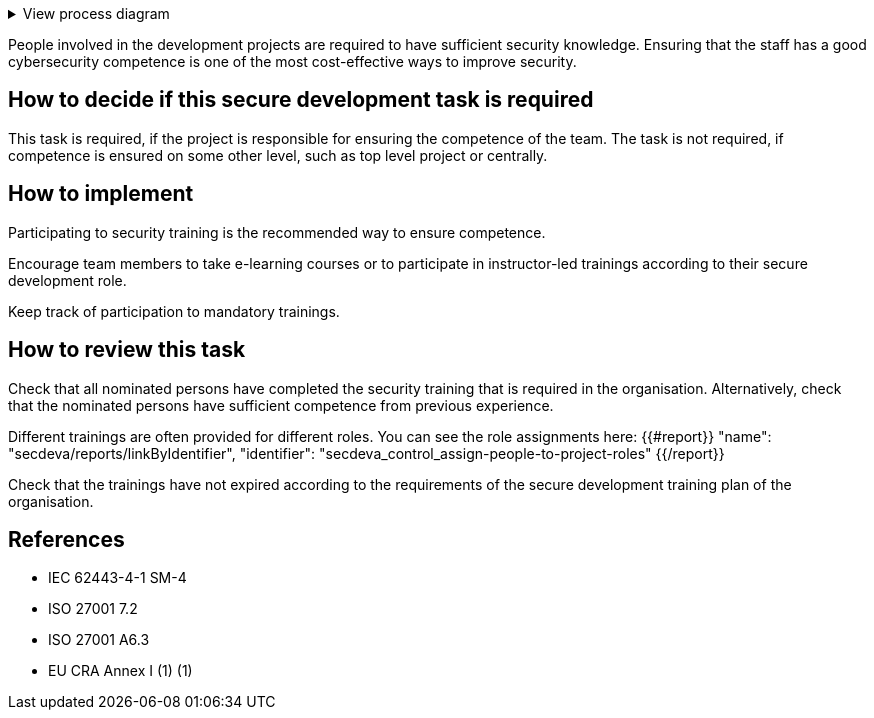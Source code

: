 .View process diagram
[%collapsible]
====
{{#graph}}
  "model": "secdeva/graphModels/processDiagram",
  "view": "secdeva/graphViews/processTask"
{{/graph}}
====

People involved in the development projects are required to have sufficient security knowledge. Ensuring that the staff has a good cybersecurity competence is one of the most cost-effective ways to improve security.

== How to decide if this secure development task is required

This task is required, if the project is responsible for ensuring the competence of the team. The task is not required, if competence is ensured on some other level, such as top level project or centrally.

== How to implement

Participating to security training is the recommended way to ensure competence.

Encourage team members to take e-learning courses or to participate in instructor-led trainings according to their secure development role.

Keep track of participation to mandatory trainings.

== How to review this task

Check that all nominated persons have completed the security training that is required in the organisation. Alternatively, check that the nominated persons have sufficient competence from previous experience.

Different trainings are often provided for different roles. You can see the role assignments here: {{#report}}
  "name": "secdeva/reports/linkByIdentifier",
  "identifier": "secdeva_control_assign-people-to-project-roles"
{{/report}}

Check that the trainings have not expired according to the requirements of the secure development training plan of the organisation.

== References

* IEC 62443-4-1 SM-4
* ISO 27001 7.2
* ISO 27001 A6.3
* EU CRA Annex I (1) (1)
